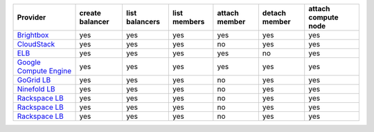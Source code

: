 ======================== =============== ============== ============ ============= ============= ===================
Provider                 create balancer list balancers list members attach member detach member attach compute node
======================== =============== ============== ============ ============= ============= ===================
`Brightbox`_             yes             yes            yes          yes           yes           yes                
`CloudStack`_            yes             yes            yes          no            yes           yes                
`ELB`_                   yes             yes            yes          yes           no            yes                
`Google Compute Engine`_ yes             yes            yes          yes           yes           yes                
`GoGrid LB`_             yes             yes            yes          no            yes           yes                
`Ninefold LB`_           yes             yes            yes          no            yes           yes                
`Rackspace LB`_          yes             yes            yes          no            yes           yes                
`Rackspace LB`_          yes             yes            yes          no            yes           yes                
`Rackspace LB`_          yes             yes            yes          no            yes           yes                
======================== =============== ============== ============ ============= ============= ===================

.. _`Brightbox`: http://www.brightbox.co.uk/
.. _`CloudStack`: http://cloudstack.org/
.. _`ELB`: http://aws.amazon.com/elasticloadbalancing/
.. _`Google Compute Engine`: https://www.googleapis.com/
.. _`GoGrid LB`: http://www.gogrid.com/
.. _`Ninefold LB`: http://ninefold.com/
.. _`Rackspace LB`: http://www.rackspace.com/
.. _`Rackspace LB`: http://www.rackspace.com/
.. _`Rackspace LB`: http://www.rackspace.com/
